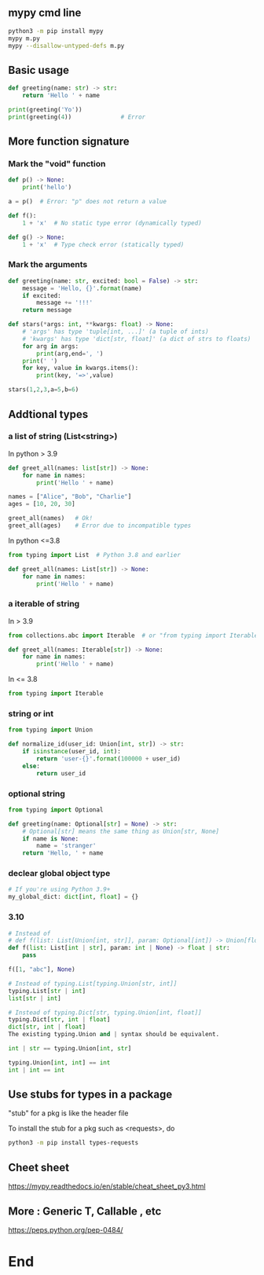 ** mypy cmd line
#+begin_src bash
  python3 -m pip install mypy
  mypy m.py
  mypy --disallow-untyped-defs m.py
#+end_src
** Basic usage
#+begin_src python
  def greeting(name: str) -> str:
      return 'Hello ' + name

  print(greeting('Yo'))
  print(greeting(4))              # Error

#+end_src
** More function signature
*** Mark the "void" function
#+begin_src python
def p() -> None:
    print('hello')

a = p()  # Error: "p" does not return a value

def f():
    1 + 'x'  # No static type error (dynamically typed)

def g() -> None:
    1 + 'x'  # Type check error (statically typed)

    #+end_src
*** Mark the arguments 
#+begin_src python
def greeting(name: str, excited: bool = False) -> str:
    message = 'Hello, {}'.format(name)
    if excited:
        message += '!!!'
    return message

def stars(*args: int, **kwargs: float) -> None:
    # 'args' has type 'tuple[int, ...]' (a tuple of ints)
    # 'kwargs' has type 'dict[str, float]' (a dict of strs to floats)
    for arg in args:
        print(arg,end=', ')
    print(' ')
    for key, value in kwargs.items():
        print(key, '=>',value)

stars(1,2,3,a=5,b=6)

#+end_src
** Addtional types
*** a list of string (List<string>)
In python > 3.9
#+begin_src python
def greet_all(names: list[str]) -> None:
    for name in names:
        print('Hello ' + name)

names = ["Alice", "Bob", "Charlie"]
ages = [10, 20, 30]

greet_all(names)   # Ok!
greet_all(ages)    # Error due to incompatible types
#+end_src
In python <=3.8
#+begin_src python
from typing import List  # Python 3.8 and earlier

def greet_all(names: List[str]) -> None:
    for name in names:
        print('Hello ' + name)
#+end_src
*** a iterable of string
In > 3.9
#+begin_src python
from collections.abc import Iterable  # or "from typing import Iterable"

def greet_all(names: Iterable[str]) -> None:
    for name in names:
        print('Hello ' + name)
        #+end_src
In <= 3.8       
#+begin_src python
  from typing import Iterable
#+end_src
*** string or int
#+begin_src python
  from typing import Union

  def normalize_id(user_id: Union[int, str]) -> str:
      if isinstance(user_id, int):
          return 'user-{}'.format(100000 + user_id)
      else:
          return user_id
        #+end_src
*** optional string
#+begin_src python
from typing import Optional

def greeting(name: Optional[str] = None) -> str:
    # Optional[str] means the same thing as Union[str, None]
    if name is None:
        name = 'stranger'
    return 'Hello, ' + name

    #+end_src
*** declear global object type
#+begin_src python
# If you're using Python 3.9+
my_global_dict: dict[int, float] = {}
#+end_src
*** 3.10
#+begin_src python
  # Instead of
  # def f(list: List[Union[int, str]], param: Optional[int]) -> Union[float, str]
  def f(list: List[int | str], param: int | None) -> float | str:
      pass

  f([1, "abc"], None)

  # Instead of typing.List[typing.Union[str, int]]
  typing.List[str | int]
  list[str | int]

  # Instead of typing.Dict[str, typing.Union[int, float]]
  typing.Dict[str, int | float]
  dict[str, int | float]
  The existing typing.Union and | syntax should be equivalent.

  int | str == typing.Union[int, str]

  typing.Union[int, int] == int
  int | int == int
#+end_src
** Use stubs for types in a package
"stub" for a pkg is like the header file

To install the stub for a pkg such as <requests>, do
#+begin_src bash
python3 -m pip install types-requests
#+end_src
** Cheet sheet
https://mypy.readthedocs.io/en/stable/cheat_sheet_py3.html
** More : Generic T, Callable , etc
https://peps.python.org/pep-0484/
* End

# Local Variables:
# org-what-lang-is-for: "python"
# End:
